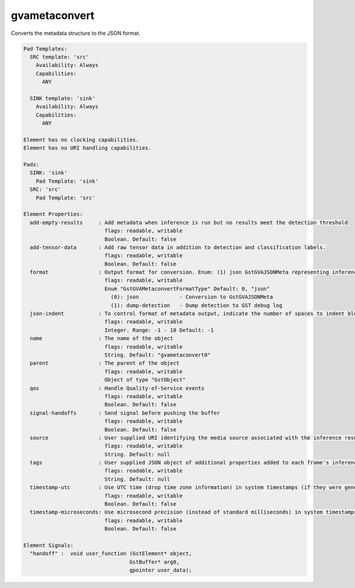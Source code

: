 gvametaconvert
==============

Converts the metadata structure to the JSON format.

.. code-block:: none

  Pad Templates:
    SRC template: 'src'
      Availability: Always
      Capabilities:
        ANY

    SINK template: 'sink'
      Availability: Always
      Capabilities:
        ANY

  Element has no clocking capabilities.
  Element has no URI handling capabilities.

  Pads:
    SINK: 'sink'
      Pad Template: 'sink'
    SRC: 'src'
      Pad Template: 'src'

  Element Properties:
    add-empty-results     : Add metadata when inference is run but no results meet the detection threshold
                            flags: readable, writable
                            Boolean. Default: false
    add-tensor-data       : Add raw tensor data in addition to detection and classification labels.
                            flags: readable, writable
                            Boolean. Default: false
    format                : Output format for conversion. Enum: (1) json GstGVAJSONMeta representing inference results. For details on the schema please see the user guide.
                            flags: readable, writable
                            Enum "GstGVAMetaconvertFormatType" Default: 0, "json"
                              (0): json             - Conversion to GstGVAJSONMeta
                              (1): dump-detection   - Dump detection to GST debug log
    json-indent           : To control format of metadata output, indicate the number of spaces to indent blocks of JSON (-1 to 10).
                            flags: readable, writable
                            Integer. Range: -1 - 10 Default: -1
    name                  : The name of the object
                            flags: readable, writable
                            String. Default: "gvametaconvert0"
    parent                : The parent of the object
                            flags: readable, writable
                            Object of type "GstObject"
    qos                   : Handle Quality-of-Service events
                            flags: readable, writable
                            Boolean. Default: false
    signal-handoffs       : Send signal before pushing the buffer
                            flags: readable, writable
                            Boolean. Default: false
    source                : User supplied URI identifying the media source associated with the inference results
                            flags: readable, writable
                            String. Default: null
    tags                  : User supplied JSON object of additional properties added to each frame's inference results
                            flags: readable, writable
                            String. Default: null
    timestamp-utc         : Use UTC time (drop time zone information) in system timestamps (if they were generated by the timestamper).
                            flags: readable, writable
                            Boolean. Default: false
    timestamp-microseconds: Use microsecond precision (instead of standard milliseconds) in system timestamps (if they were generated by the timestamper).
                            flags: readable, writable
                            Boolean. Default: false

  Element Signals:
    "handoff" :  void user_function (GstElement* object,
                                    GstBuffer* arg0,
                                    gpointer user_data);
